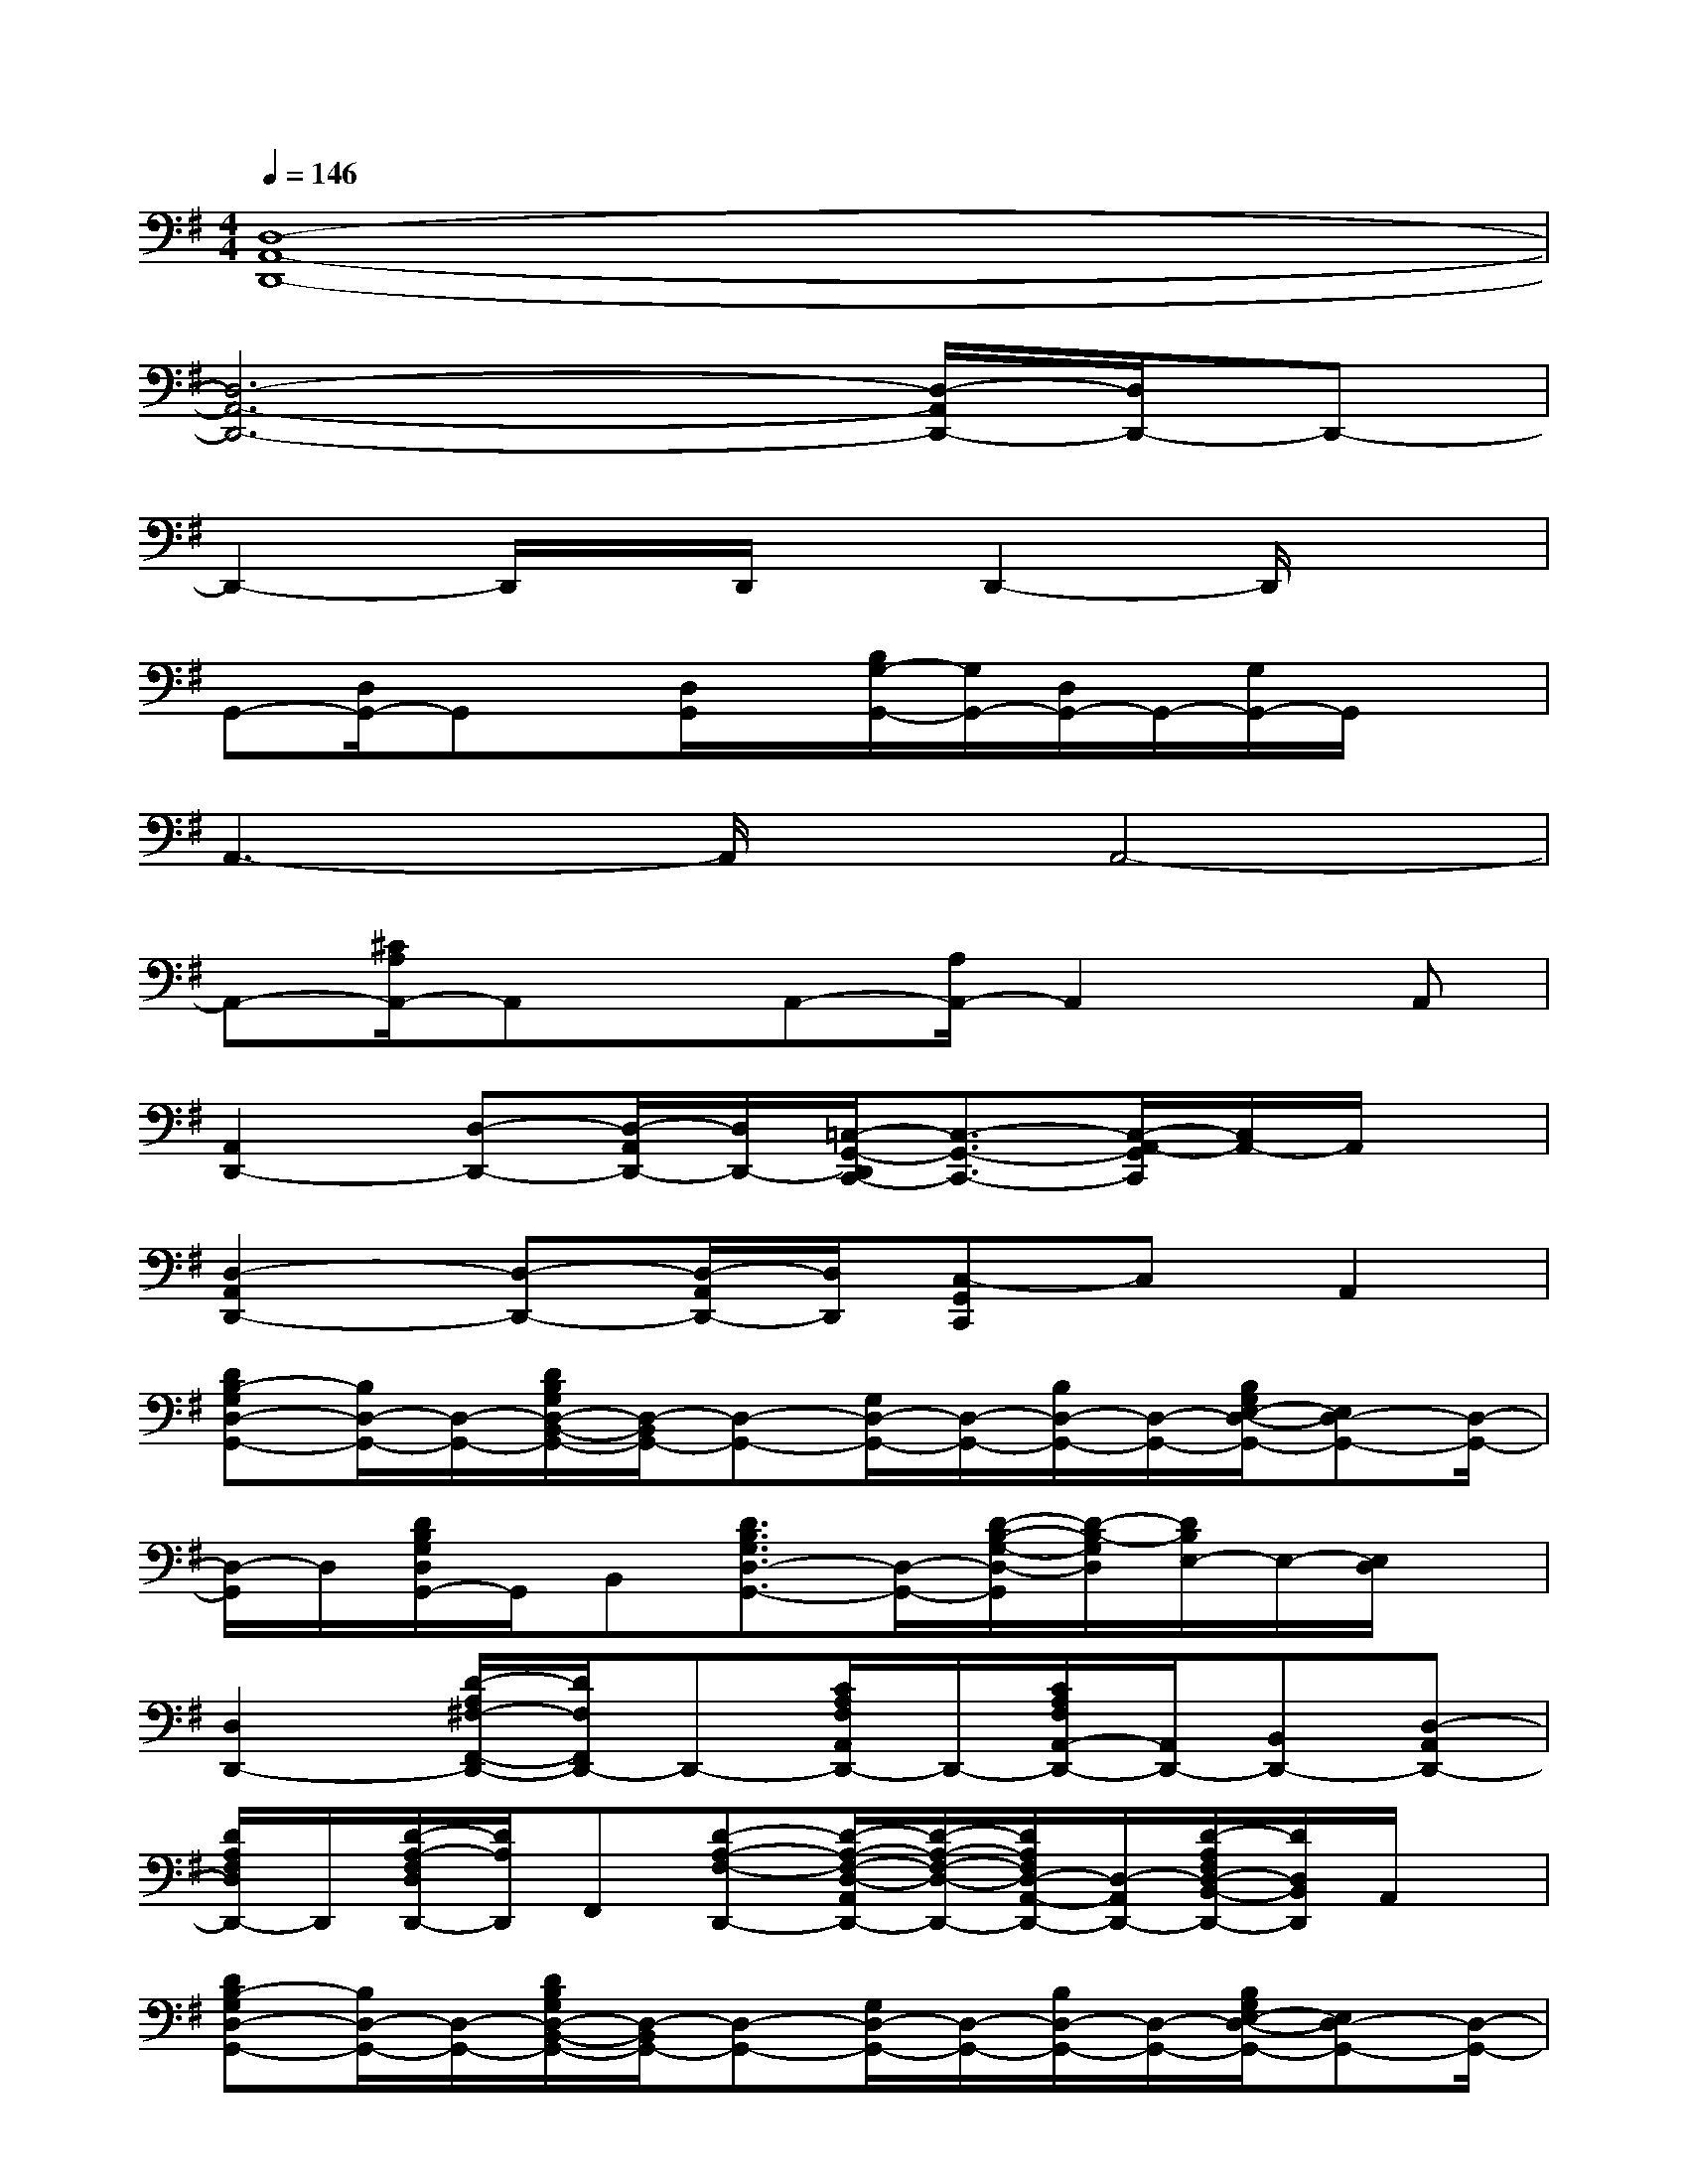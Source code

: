 X:1
T:
M:4/4
L:1/8
Q:1/4=146
K:G%1sharps
V:1
[D,8-A,,8-D,,8-]|
[D,6-A,,6-D,,6-][D,/2-A,,/2D,,/2-][D,/2D,,/2-]D,,-|
D,,2-D,,/2x/2D,,/2x/2D,,2-D,,/2x3/2|
G,,-[D,/2G,,/2-]G,,x/2[D,/2G,,/2]x/2[B,/2G,/2-G,,/2-][G,/2G,,/2-][D,/2G,,/2-]G,,/2-[G,/2G,,/2-]G,,/2x|
A,,3-A,,/2x/2A,,4-|
A,,-[^C/2A,/2A,,/2-]A,,x/2A,,-[A,/2A,,/2-]A,,2x/2A,,|
[A,,2D,,2-][D,-D,,-][D,/2-A,,/2D,,/2-][D,/2D,,/2-][=C,/2-G,,/2-D,,/2C,,/2-][C,3/2-G,,3/2-C,,3/2-][C,/2-A,,/2-G,,/2C,,/2][C,/2A,,/2-]A,,/2x/2|
[D,2-A,,2D,,2-][D,-D,,-][D,/2-A,,/2D,,/2-][D,/2D,,/2][C,-G,,C,,]C,A,,2|
[DB,-G,D,-G,,-][B,/2D,/2-G,,/2-][D,/2-G,,/2-][D/2B,/2G,/2D,/2-B,,/2-G,,/2-][D,/2-B,,/2G,,/2-][D,-G,,-][G,/2D,/2-G,,/2-][D,/2-G,,/2-][B,/2D,/2-G,,/2-][D,/2-G,,/2-][B,/2G,/2E,/2-D,/2-G,,/2-][E,D,-G,,-][D,/2-G,,/2-]|
[D,/2-G,,/2]D,/2[D/2B,/2G,/2D,/2G,,/2-]G,,/2B,,[D3/2B,3/2G,3/2D,3/2-G,,3/2-][D,/2-G,,/2-][D/2-B,/2-G,/2-D,/2-G,,/2][D/2-B,/2-G,/2D,/2][D/2B,/2E,/2-]E,/2-[E,/2D,/2]x/2|
[D,2D,,2-][D/2-A,/2^F,/2-F,,/2-D,,/2-][D/2F,/2F,,/2D,,/2-]D,,-[C/2A,/2F,/2A,,/2D,,/2-]D,,/2-[C/2A,/2F,/2A,,/2-D,,/2-][A,,/2D,,/2-][B,,D,,-][D,-A,,D,,-]|
[D/2A,/2F,/2D,/2D,,/2-]D,,/2[D/2-A,/2-F,/2D,/2D,,/2-][D/2A,/2D,,/2]F,,[D-A,-F,-D,,-][D/2-A,/2-F,/2-D,/2-A,,/2D,,/2-][D/2-A,/2-F,/2-D,/2-D,,/2-][D/2A,/2F,/2D,/2-A,,/2-D,,/2-][D,/2-A,,/2D,,/2-][D/2-A,/2F,/2D,/2-B,,/2-D,,/2-][D/2D,/2B,,/2D,,/2]A,,/2x/2|
[DB,-G,D,-G,,-][B,/2D,/2-G,,/2-][D,/2-G,,/2-][D/2B,/2G,/2D,/2-B,,/2-G,,/2-][D,/2-B,,/2G,,/2-][D,-G,,-][G,/2D,/2-G,,/2-][D,/2-G,,/2-][B,/2D,/2-G,,/2-][D,/2-G,,/2-][B,/2G,/2E,/2-D,/2-G,,/2-][E,D,-G,,-][D,/2-G,,/2-]|
[D,/2-G,,/2]D,/2[D/2B,/2G,/2D,/2G,,/2-]G,,/2B,,[D3/2B,3/2G,3/2D,3/2-G,,3/2-][D,/2-G,,/2-][D/2-B,/2-G,/2-D,/2-G,,/2][D/2-B,/2-G,/2D,/2][D/2B,/2E,/2-]E,/2-[E,/2D,/2]x/2|
[E,2-A,,2-][E/2-^C/2A,/2E,/2-^C,/2-A,,/2-][E/2E,/2-^C,/2A,,/2-][E,-A,,-][E/2^C/2A,/2E,/2-A,,/2-][E,/2-A,,/2-][E/2^C/2A,/2E,/2-A,,/2]E,/2[F,/2-E,/2A,,/2]F,/2-[E/2^C/2A,/2F,/2E,/2-]E,/2-|
[E,/2A,,/2]x/2[E/2^C/2A,/2A,,/2-]A,,/2-[E,/2^C,/2-A,,/2]^C,/2[^C/2A,/2A,,/2]x/2[^C/2A,/2E,/2A,,/2-]A,,/2x3